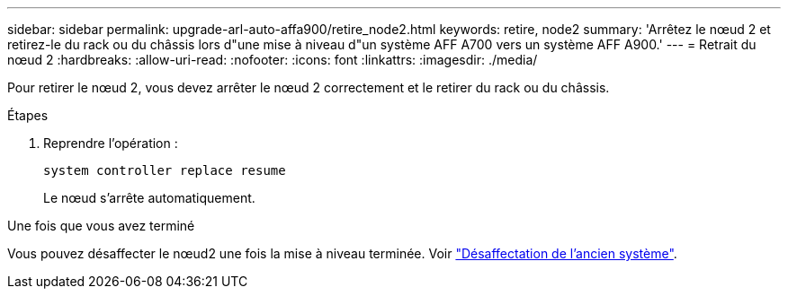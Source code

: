 ---
sidebar: sidebar 
permalink: upgrade-arl-auto-affa900/retire_node2.html 
keywords: retire, node2 
summary: 'Arrêtez le nœud 2 et retirez-le du rack ou du châssis lors d"une mise à niveau d"un système AFF A700 vers un système AFF A900.' 
---
= Retrait du nœud 2
:hardbreaks:
:allow-uri-read: 
:nofooter: 
:icons: font
:linkattrs: 
:imagesdir: ./media/


[role="lead"]
Pour retirer le nœud 2, vous devez arrêter le nœud 2 correctement et le retirer du rack ou du châssis.

.Étapes
. Reprendre l'opération :
+
`system controller replace resume`

+
Le nœud s'arrête automatiquement.



.Une fois que vous avez terminé
Vous pouvez désaffecter le nœud2 une fois la mise à niveau terminée. Voir link:decommission_old_system.html["Désaffectation de l'ancien système"].
